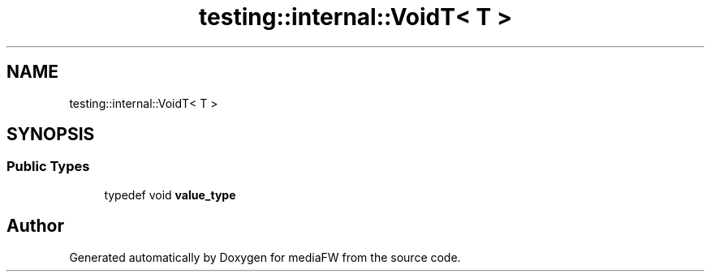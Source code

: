 .TH "testing::internal::VoidT< T >" 3 "Mon Oct 15 2018" "mediaFW" \" -*- nroff -*-
.ad l
.nh
.SH NAME
testing::internal::VoidT< T >
.SH SYNOPSIS
.br
.PP
.SS "Public Types"

.in +1c
.ti -1c
.RI "typedef void \fBvalue_type\fP"
.br
.in -1c

.SH "Author"
.PP 
Generated automatically by Doxygen for mediaFW from the source code\&.
